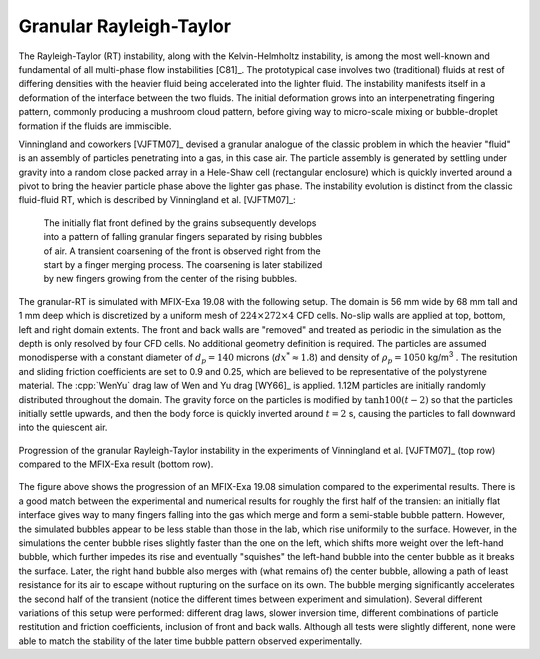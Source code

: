 .. _Chap:QB:granRT:

Granular Rayleigh-Taylor
========================

The Rayleigh-Taylor (RT) instability, along with the Kelvin-Helmholtz 
instability, is among the most well-known and fundamental of all multi-phase 
flow instabilities [C81]_. The prototypical case involves two (traditional)
fluids at rest of differing densities with the heavier fluid being accelerated
into the lighter fluid. The instability manifests itself in a deformation of 
the interface between the two fluids. The initial deformation grows into an 
interpenetrating fingering pattern, commonly producing a mushroom cloud 
pattern, before giving way to micro-scale mixing or bubble-droplet formation 
if the fluids are immiscible.


Vinningland and coworkers [VJFTM07]_ devised a granular analogue of the classic 
problem in which the heavier "fluid" is an assembly of particles penetrating 
into a gas, in this case air. The particle assembly is generated by settling 
under gravity into a random close packed array in a Hele-Shaw cell 
(rectangular enclosure) which is quickly inverted around a pivot to bring the 
heavier particle phase above the lighter gas phase. The instability evolution 
is distinct from the classic fluid-fluid RT, which is described by 
Vinningland et al. [VJFTM07]_:

 .. line-block::

    The initially flat front defined by the grains subsequently develops 
    into a pattern of falling granular fingers separated by rising bubbles 
    of air. A transient coarsening of the front is observed right from the 
    start by a finger merging process. The coarsening is later stabilized 
    by new fingers growing from the center of the rising bubbles.


The granular-RT is simulated with MFIX-Exa 19.08 with the following setup. 
The domain is 56 mm wide by 68 mm tall and 1 mm deep which is discretized 
by a uniform mesh of :math:`224 \times 272 \times 4` CFD cells. No-slip walls 
are applied at top, bottom, left and right domain extents. 
The front and back walls are "removed" and treated as periodic in the 
simulation as the depth is only resolved by four CFD cells.
No additional geometry definition is required. 
The particles are assumed monodisperse with a constant diameter of 
:math:`d_p = 140` microns (:math:`dx^* \approx 1.8`) and density of 
:math:`\rho_p = 1050` kg/m\ :sup:`3` \. The resitution and sliding friction 
coefficients are set to 0.9 and 0.25, which are believed to be representative 
of the polystyrene material. The :cpp:`WenYu` drag law of Wen and Yu drag 
[WY66]_ is applied. 1.12M particles are initially randomly distributed 
throughout the domain. The gravity force on the particles is modified by 
:math:`\tanh 100(t - 2)` so that the particles initially settle upwards, 
and then the body force is quickly inverted around :math:`t = 2` s, 
causing the particles to fall downward into the quiescent air. 


.. figure:: figs/granRT_1908_small.png
   :width: 16cm
   :align: center
   :alt: Sim comparison to granular Rayleigh-Taylor experiment

   Progression of the granular Rayleigh-Taylor instability in the experiments 
   of Vinningland et al. [VJFTM07]_ (top row) 
   compared to the MFIX-Exa result (bottom row). 


The figure above shows the progression of an MFIX-Exa 19.08 simulation compared 
to the experimental results. There is a good match between the experimental and 
numerical results for roughly the first half of the transien: an initially flat 
interface gives way to many fingers falling into the gas which merge and form 
a semi-stable bubble pattern. However, the simulated bubbles appear to be less
stable than those in the lab, which rise uniformily to the surface. However, in 
the simulations the center bubble rises slightly faster than the one on the 
left, which shifts more weight over the left-hand bubble, which further impedes 
its rise and eventually "squishes" the left-hand bubble into the center bubble
as it breaks the surface. Later, the right hand bubble also merges with (what 
remains of) the center bubble, allowing a path of least resistance for its air 
to escape without rupturing on the surface on its own. The bubble merging 
significantly accelerates the second half of the transient (notice the 
different times between experiment and simulation). Several different 
variations of this setup were performed: different drag laws, slower inversion 
time, different combinations of particle restitution and friction coefficients, 
inclusion of front and back walls. Although all tests were slightly different, 
none were able to match the stability of the later time bubble pattern observed 
experimentally.  



